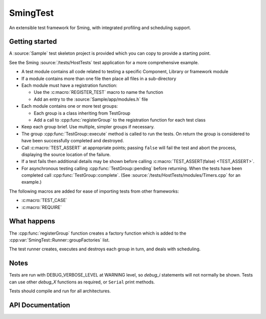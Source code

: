 SmingTest
=========

.. highlight:: c++

An extensible test framework for Sming, with integrated profiling and scheduling support.

Getting started
---------------

A :source:`Sample` test skeleton project is provided which you can copy to provide a starting point.

See the Sming :source:`/tests/HostTests` test application for a more comprehensive example.

-  A test module contains all code related to testing a specific Component, Library or framework module
-  If a module contains more than one file then place all files in a sub-directory
-  Each module must have a registration function:

   - Use the :c:macro:`REGISTER_TEST` macro to name the function
   - Add an entry to the :source:`Sample/app/modules.h` file

-  Each module contains one or more test groups:

   - Each group is a class inheriting from TestGroup
   - Add a call to :cpp:func:`registerGroup` to the registration function for each test class

-  Keep each group brief. Use multiple, simpler groups if necessary.
-  The group :cpp:func:`TestGroup::execute` method is called to run the tests. On return the group is considered to
   have been successfully completed and destroyed.
-  Call :c:macro:`TEST_ASSERT` at appropriate points; passing ``false`` will fail the test and abort the process,
   displaying the source location of the failure.
-  If a test fails then additional details may be shown before calling :c:macro:`TEST_ASSERT(false) <TEST_ASSERT>`.
-  For asynchronous testing calling :cpp:func:`TestGroup::pending` before returning. When the tests have been completed
   call :cpp:func:`TestGroup::complete`. (See :source:`/tests/HostTests/modules/Timers.cpp` for an example.)

The following macros are added for ease of importing tests from other frameworks:

-  :c:macro:`TEST_CASE`
-  :c:macro:`REQUIRE`


What happens
------------

The :cpp:func:`registerGroup` function creates a factory function which is added to the :cpp:var:`SmingTest::Runner::groupFactories` list.

The test runner creates, executes and destroys each group in turn, and deals with scheduling.


Notes
-----

Tests are run with DEBUG_VERBOSE_LEVEL at WARNING level, so `debug_i` statements will not normally be shown.
Tests can use other `debug_X` functions as required, or ``Serial`` print methods.

Tests should compile and run for all architectures.


API Documentation
-----------------

.. doxygenfile:: SmingTest.h
.. doxygenfile:: SmingTest/TestBase.h
.. doxygenfile:: SmingTest/TestGroup.h
